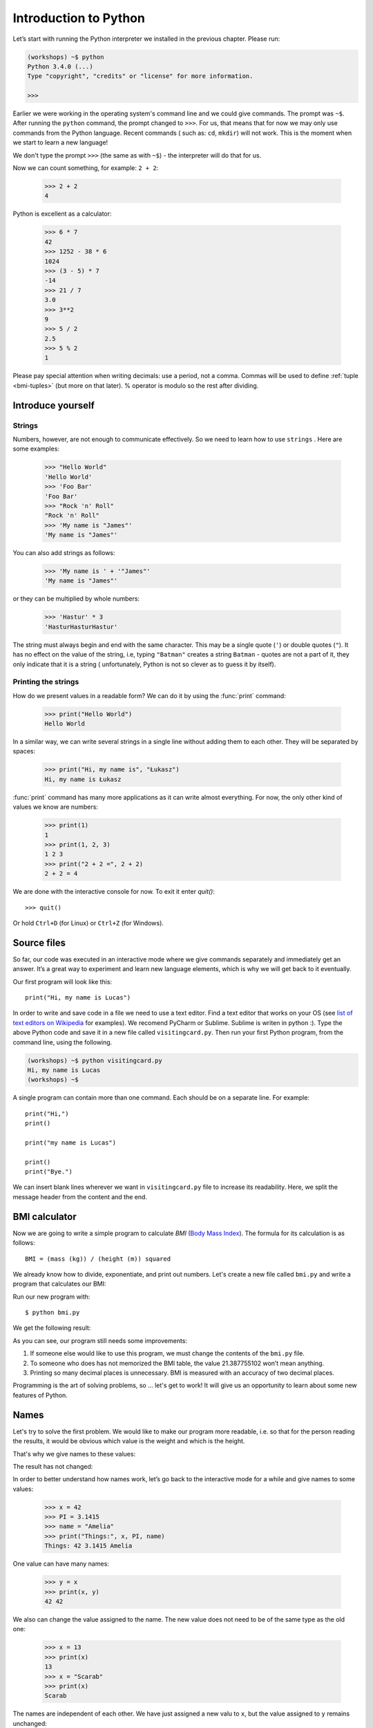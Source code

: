 ======================
Introduction to Python
======================

Let’s start with running the Python interpreter we installed in the previous chapter. Please run:

.. code-block:: sh

    (workshops) ~$ python
    Python 3.4.0 (...)
    Type "copyright", "credits" or "license" for more information.

    >>>

Earlier we were working in the operating system's command line and we could give commands.
The prompt was ``~$``. After running the ``python`` command, the prompt changed to
``>>>``.  For us, that means that for now we may only use commands from the Python language. Recent commands (
such as: ``cd``, ``mkdir``) will not work. This is the moment when we start to learn a new language!

We don't type the prompt ``>>>`` (the same as with ``~$``) - the interpreter will do that for us.


Now we can count something, for example: ``2 + 2``:

    >>> 2 + 2
    4

Python is excellent as a calculator:

    >>> 6 * 7
    42
    >>> 1252 - 38 * 6
    1024
    >>> (3 - 5) * 7
    -14
    >>> 21 / 7
    3.0
    >>> 3**2
    9
    >>> 5 / 2
    2.5
    >>> 5 % 2
    1

Please pay special attention when writing decimals: use a period, not a comma. Commas will be used to
define :ref:`tuple <bmi-tuples>` (but more on that later).
% operator is modulo so the rest after dividing.


Introduce yourself
==================

Strings
-------

Numbers, however, are not enough to communicate effectively. So we need to learn how to use ``strings``
.
Here are some examples:

    >>> "Hello World"
    'Hello World'
    >>> 'Foo Bar'
    'Foo Bar'
    >>> "Rock 'n' Roll"
    "Rock 'n' Roll"
    >>> 'My name is "James"'
    'My name is "James"'

You can also add strings as follows:

    >>> 'My name is ' + '"James"'
    'My name is "James"'

or they can be multiplied by whole numbers:

    >>> 'Hastur' * 3
    'HasturHasturHastur'

The string must always begin and end with the same character. This may be a single quote (``'``) or
double quotes (``"``). It has no effect on the value of the string, i.e, typing ``"Batman"`` creates
a string ``Batman`` - quotes are not a part of it, they only indicate that it is a string (
unfortunately, Python is not so clever as to guess it by itself).


Printing the strings
--------------------

How do we present values in a readable form? We can do it by using the :func:`print` command:

    >>> print("Hello World")
    Hello World

In a similar way, we can write several strings in a single line without adding them to each other.
They will be separated by spaces:

    >>> print("Hi, my name is", "Łukasz")
    Hi, my name is Łukasz

:func:`print` command has many more applications as it can write almost everything.
For now, the only other kind of values we know are numbers:


    >>> print(1)
    1
    >>> print(1, 2, 3)
    1 2 3
    >>> print("2 + 2 =", 2 + 2)
    2 + 2 = 4

We are done with the interactive console for now. To exit it enter `quit()`::

    >>> quit()

Or hold ``Ctrl+D`` (for Linux) or ``Ctrl+Z`` (for Windows).

Source files
============

So far, our code was executed in an interactive mode where we give commands
separately and immediately get an answer. It’s a great way to experiment and learn
new language elements, which is why we will get back to it eventually.

Our first program will look like this::

    print("Hi, my name is Lucas")

In order to write and save code in a file we need to use a text editor.
Find a text editor that works on your OS (see `list of text editors on Wikipedia <http://en.wikipedia.org/wiki/List_of_text_editors>`_ for examples).
We recomend PyCharm or Sublime. Sublime is writen in python :).
Type the above Python code and save it in a new file called ``visitingcard.py``.
Then run your first Python program, from the command line, using the following.

.. code-block:: sh

    (workshops) ~$ python visitingcard.py
    Hi, my name is Lucas
    (workshops) ~$

A single program can contain more than one command. Each should be on a separate line. For example::

    print("Hi,")
    print()

    print("my name is Lucas")

    print()
    print("Bye.")

We can insert blank lines wherever we want in ``visitingcard.py`` file to increase its readability.
Here, we split the message header from the content and the end.


BMI calculator
==============

Now we are going to write a simple program to calculate `BMI` (`Body Mass Index`_).
The formula for its calculation is as follows::

    BMI = (mass (kg)) / (height (m)) squared

We already know how to divide, exponentiate, and print out numbers. Let's create a new file called ``bmi.py``
and write a program that calculates our BMI:


.. testcode::

    print("Your BMI is:", 65.5 / (1.75 ** 2))

Run our new program with::

    $ python bmi.py

We get the following result:

.. testoutput::

    Your BMI is: 21.387755102040817

As you can see, our program still needs some improvements:

1. If someone else would like to use this program, we must change the contents of the ``bmi.py`` file.

2. To someone who does has not memorized the BMI table, the value 21.387755102 won’t mean
   anything.

3. Printing so many decimal places is unnecessary. BMI is measured with an accuracy of two decimal
   places.

Programming is the art of solving problems, so … let's get to work! It will give us an
opportunity to learn about some new features of Python.

.. _`Body Mass Index`: http://pl.wikipedia.org/wiki/Body_Mass_Index


Names
=====

Let's try to solve the first problem. We would like to make our program more
readable, i.e. so that for the person reading the results, it would be obvious which value is the
weight and which is the height.

That's why we give names to these values​​:

.. testcode::

    weight = 65.5
    height = 1.75

    bmi = weight / height**2
    print("Your BMI is:", bmi)

The result has not changed:

.. testoutput::

    Your BMI is: 21.387755102040817


In order to better understand how names work, let’s go back to the interactive mode
for a while and give names to some values:

    >>> x = 42
    >>> PI = 3.1415
    >>> name = "Amelia"
    >>> print("Things:", x, PI, name)
    Things: 42 3.1415 Amelia

One value can have many names:

    >>> y = x
    >>> print(x, y)
    42 42

We also can change the value assigned to the name. The new value does not need to be of the same type as the old one:

    >>> x = 13
    >>> print(x)
    13
    >>> x = "Scarab"
    >>> print(x)
    Scarab

The names are independent of each other. We have just assigned a new valu
to ``x``, but the value assigned to ``y`` remains unchanged:

    >>> print(y)
    42

.. note:: For those who already know other programming languages.

    You probably wonder why we do not use the term "variable".
    This is because the names in Python do not work in the same way as variables.
    In most languages, the operation  ``y = x`` would create a copy of ``x``
    and would introduce it in the variable ``y``.

    In Python, nothing is silently copied. ``y`` only becomes an alternative name for the same value.
    If you change this value, both ``x``, and ``y`` will show the same thing.

    In our example we did not change the value of the number ``42``,
    but only the value assigned to  ``x`` (the values of numbers
    are not modified despite the fact that in 1897 the lower house of the state of Indiana voted
    to change the value of the number π to ``3`` - which was rejected in the Senate).
    Therefore, ``print(y)`` will give us ``42``.

As we have seen in our program, we can also give names to the results of calculations and use names in
calculations:

    >>> w = 65.5
    >>> h = 175.0 / 100.0
    >>> bmi = w / h**2
    >>> print(w, h, bmi)
    65.5 1.75 21.387755102040817

Once a value is calculated, it is not modified:

    >>> w = 64
    >>> print(w, h, bmi)
    64 1.75 21.387755102040817

Until we give the Python the command to repeat the calculation again:

    >>> bmi = w / h**2
    >>> print(w, h, bmi)
    64 1.75 20.897959183673468

Now is time to add some comments to our program so that the user (and us too!)
remembers that the weight has to be given in kilograms.

Comments allow us to put arbitrary text in our python program. Comments will be ignored by the interpreter.

A comment in Python is everything after the character ``#`` until the end of the line::


    # Weight in kilograms
    weight = 65.5

    # Height in meters
    height = 1.75

    bmi = weight / height**2 # Count BMI
    print("Your BMI is:", bmi)

Calling a function
==================

Our program looks good, but if a user wants to calculate his/her BMI, they still have to change the
content of the program. It would be more convenient to enter the required values in the console after
opening the program and get the BMI result.

To write such a program, we need to learn how to use the functions. The first function we are
going to learn is :func:`help`:

    >>> help
    Type help() for interactive help, or help(object) for help about object.

The :func:`help` function is very friendly and tells us how we should use it. It can also tell you how to
use the other functions:

    >>> help(input)
    Help on function input in module builtins:
    <BLANKLINE>
    input(...)
        input([prompt]) -> string
    <BLANKLINE>
        Read a string from standard input.  The trailing newline is stripped.
        If the user hits EOF (Unix: Ctl-D, Windows: Ctl-Z+Return), raise EOFError.
        On Unix, GNU readline is used if enabled.  The prompt string, if given,
        is printed without a trailing newline before reading.
    <BLANKLINE>

We will use :func:`input` to load data from the user. As we read in the description, :func:`input` reads the
string:

.. code::

    >>> input()
    Ala has a cat
    'Ala has a cat'


Now you will learn what "calling a function" means. You can call a function using ``()``, which is
an information for the interpreter to call a function. Calling a function will run a function. If you
forget  to type ``()`` after the function name, the function is not called. In this situation,
you will not get any informations about errors, because the command you typed is still correct.


Generally, function calls **return** some values. The :func:`input` function returns a string, that’s why
we can use it the same way that we used strings before.

For example, we can use ``input()`` to save a given string as a name:

.. testsetup::

    input.queue.append("Joanna")

.. doctest::

    >>> name = input()
    Joanna
    >>> name
    'Joanna'
    >>> print("Your name is:", name)
    Your name is: Joanna

Is that enough to improve our program?

.. testsetup::

    input.queue.append("60.5")

.. doctest::

    >>> w = input()
    60.5
    >>> w
    '60.5'
    >>> print(w + 3)
    Traceback (most recent call last):
      File "<stdin>", line 1, in <module>
    TypeError: Can't convert 'int' object to str implicitly

As you can see, Python doesn’t know what result we expect. Both strings (``str``), and
numbers (``int``) can't be added together. Python does not know if we are referring to the number ``63.5``
or to the string ``"60.5"``. Only we know that, so we have to include this information in the program.


Let’s introduce two more functions:

    >>> help(int)  # doctest: +NORMALIZE_WHITESPACE
    Help on class int in module builtins:
    <BLANKLINE>
    class int(object)
     |  int(x=0) -> integer
     |  int(x, base=10) -> integer
     |
     |  Convert a number or string to an integer, or return 0 if no arguments
     |  are given.  If x is a number, return x.__int__().  For floating point
     |  numbers, this truncates towards zero.
     |
     |  ...

and

    >>> help(float)  # doctest: +NORMALIZE_WHITESPACE
    Help on class float in module builtins:
    <BLANKLINE>
    class float(object)
     |  float(x) -> floating point number
     |
     |  Convert a string or number to a floating point number, if possible.
     |
     |  ...

The :func:`help` function does not hesitate to inform us that, in fact,
:func:`int` and :func:`float` are not functions but classes (we will talk about those later), hence the information about all the other things that you can use them for. For now, we
are only interested in the basic functionality of converting strings into numbers of a
determined type.


Let’s test :func:`int` and :func:`float`:

    >>> int("0")
    0
    >>> int(" 63 ")
    63
    >>> int("60.5")
    Traceback (most recent call last):
      File "<stdin>", line 1, in <module>
    ValueError: invalid literal for int() with base 10: '60.5'
    >>> float("0")
    0.0
    >>> float(" 63 ")
    63.0
    >>> float("60.5")
    60.5


Before we use the newly learnt functions in our program, let’s make a plan of how it should work:

1. Ask the user to enter the height.
2. Load the string from the user and save it under the name ``height``.
3. Change the string with the number to a number with a fraction.
4. Ask the user to enter the weight.
5. Load the string from the user and save it under the name of ``weight``.
6. Change the string with the number to a number with a fraction.
7. Using the remembered values calculate BMI and save as ``bmi``.
8. Print the calculated BMI.


It should not surprise us that these eight points can be directly translated into eight lines of our
program (not counting spaces):

.. testsetup::

    input.queue.append("1.75")
    input.queue.append("65.5")

.. testcode::

    print("Enter the height in meters:")
    height = input()
    height = float(height)

    print("Enter the weight in kilograms:")
    weight = input()
    weight = float(weight)

    bmi = weight / height**2 # calculate BMI
    print("Your BMI is:", bmi)

You can save this program to ``bmi.py`` and run ``python bmi.py``. The result should look like this:

.. testoutput::

    Enter the height in meters:
    1.75
    Enter the weight in kilograms:
    65.5
    Your BMI is: 21.387755102040817

In conclusion, to call a function we need to know its name (until now we learnt a bunch of functions: :func:`print`, :func:`help`, :func:`input`, :func:`int`, :func:`float` and :func:`quit`),
and what data it expects from us (called the list of arguments).

Entering just the name does not activate the function. It will tell us only that it is a function:

    >>> input  # doctest: +SKIP
    <built-in function input>

.. We skip the test above because we can't mock input.__repr__ :(

In order to call the function, we must put parentheses after its name:

    >>> input()  # doctest: +SKIP

Now Python will execute the function.

All arguments are given in parentheses. To specify more than one, separate them with a comma:

    >>> int("FF", 16)
    255

Every value is an object
------------------------

Everything that we have called a value until now can be called “an object” in the world of Python. We saw it in the
example of integers, when :func:`help` printed for us dozens of additional lines of information about
:func:`int`.


Every object has a class
------------------------

The class is the type of an object.
To know what is the class of an object, simply use the function :func:`type`:

    >>> type(2)
    <class 'int'>
    >>> type(2.0)
    <class 'float'>
    >>> type("spam eggs")
    <class 'str'>
    >>> x = 1, 2
    >>> type(x)
    <class 'tuple'>
    >>> type([])
    <class 'list'>

We have talked about classes you can see here earlier: ``int``, ``float``, ``str``, ``tuple``.

When we use numbers in our program, we expect that it will behave like a number - we rely on our
intuition.

However, Python has to know exactly what it means to be a number, e.g., what should happen when we
sum up two numbers and what when we divide them. The class ``int`` provides all this information and
even more.


Exercises
==================


1. Optimised BMI
-----------------

Write BMI calculation in ONE line (<79chars) :) Check out http://docs.python.org for more information about input().



2. Pythagoras
--------------


Write a calculator that providing the edges next to 90 degree angle in triangle will out put the third one using famous mathematics solution: A to the power of two plus B to the power of two equals C to the power of two :)
Try to also do it in one line if You did the exercise 1. it should be really easy for You.


3. YOLO calculator
---------------------

Check out http://docs.python.org for information about eval(). Talk about how dangerous it can be.
Write a text based input calculator with eval(). That will take for example '2+2*2' and output solution.
Doing it in one line should be easy for You by this point ;)


Summary
=======

In this chapter we learned basics of Python syntax. We discovered how to print integers,
floating-point numbers, strings and tuples.

We learnt the function :func:`print`, that prints information for the user and the function
:func:`input`, which reads it.

We successfully created a program stored in a file and ran it. Our program asks the user to answer
a few simple questions, performs calculations and presents results in the form which is useful for the
user.
